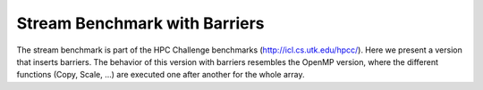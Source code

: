 Stream Benchmark with Barriers
----------------

The stream benchmark is part of the HPC Challenge benchmarks (http://icl.cs.utk.edu/hpcc/).
Here we present a version that inserts barriers. The behavior of this version with barriers
resembles the OpenMP version, where the different functions (Copy, Scale, ...) are executed 
one after another for the whole array.
